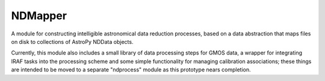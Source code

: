 ========
NDMapper
========

A module for constructing intelligible astronomical data reduction processes,
based on a data abstraction that maps files on disk to collections of AstroPy
NDData objects.

Currently, this module also includes a small library of data processing steps
for GMOS data, a wrapper for integrating IRAF tasks into the processing scheme
and some simple functionality for managing calibration associations; these
things are intended to be moved to a separate "ndprocess" module as this
prototype nears completion.

